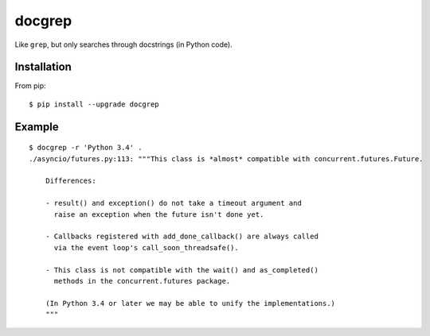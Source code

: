 =======
docgrep
=======

Like ``grep``, but only searches through docstrings (in Python code).


Installation
============

From pip::

    $ pip install --upgrade docgrep


Example
=======

::

    $ docgrep -r 'Python 3.4' .
    ./asyncio/futures.py:113: """This class is *almost* compatible with concurrent.futures.Future.

        Differences:

        - result() and exception() do not take a timeout argument and
          raise an exception when the future isn't done yet.

        - Callbacks registered with add_done_callback() are always called
          via the event loop's call_soon_threadsafe().

        - This class is not compatible with the wait() and as_completed()
          methods in the concurrent.futures package.

        (In Python 3.4 or later we may be able to unify the implementations.)
        """
